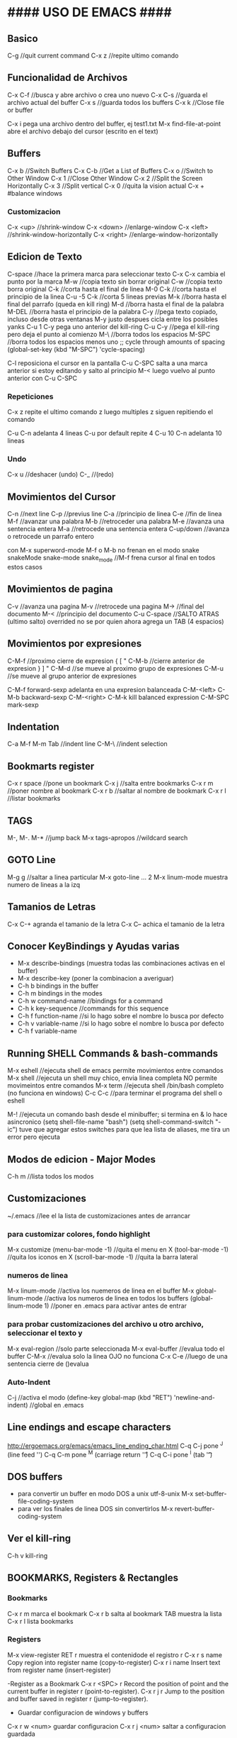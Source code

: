 * #### USO DE EMACS #### 
** Basico
   C-g      //quit current command
   C-x z    //repite ultimo comando

** Funcionalidad de Archivos
   C-x C-f 	  //busca y abre archivo o crea uno nuevo
   C-x C-s	  //guarda el archivo actual del buffer
   C-x s	  //guarda todos los buffers
   C-x k	  //Close file or buffer

   C-x i pega una archivo dentro del buffer, ej test1.txt
   M-x find-file-at-point abre el archivo debajo del cursor (escrito en el text)

** Buffers
   C-x b	  //Switch Buffers
   C-x C-b	  //Get a List of Buffers
   C-x o	  //Switch to Other Window
   C-x 1	  //Close Other Window
   C-x 2	  //Split the Screen Horizontally
   C-x 3          //Split vertical
   C-x 0          //quita la vision actual
   C-x +          #balance windows
   
*** Customizacion
   C-x <up>        //shrink-window
   C-x <down>      //enlarge-window
   C-x <left>      //shrink-window-horizontally
   C-x <right>     //enlarge-window-horizontally

** Edicion de Texto
   C-space	   //hace la primera marca para seleccionar texto
   C-x C-x cambia el punto por la marca
   M-w	           //copia texto sin borrar original
   C-w	           //copia texto borra original
   C-k             //corta hasta el final de linea
   M-0 C-k         //corta hasta el principio de la linea
   C-u -5 C-k      //corta 5 lineas previas
   M-k	           //borra hasta el final del parrafo (queda en kill ring)
   M-d             //borra hasta el final de la palabra
   M-DEL           //borra hasta el principio de la palabra
   C-y 	           //pega texto copiado, incluso desde otras ventanas
    M-y            justo despues cicla entre los posibles yanks
   C-u 1 C-y pega uno anterior del kill-ring
   C-u C-y         //pega el kill-ring pero deja el punto al comienzo
   M-\             //borra todos los espacios
   M-SPC           //borra todos los espacios menos uno
                   ;; cycle through amounts of spacing
                   (global-set-key (kbd "M-SPC") 'cycle-spacing)

   C-l reposiciona el cursor en la pantalla
   C-u C-SPC salta a una marca anterior
       si estoy editando y salto al principio M-< luego vuelvo al punto anterior con C-u C-SPC

*** Repeticiones
    C-x z repite el ultimo comando
        z luego multiples z siguen repitiendo el comando

    C-u C-n adelanta 4 lineas C-u por default repite 4
    C-u 10 C-n adelanta 10 lineas

*** Undo
   C-x u	    //deshacer (undo)
   C-_ 	            //(redo)

** Movimientos del Cursor
   C-n	      //next line
   C-p	      //previus line
   C-a	      //principio de linea
   C-e	      //fin de linea
   M-f	      //avanzar una palabra
   M-b	      //retroceder una palabra
   M-e	      //avanza una sentencia entera
   M-a	      //retrocede una sentencia entera
   C-up/down  //avanza o retrocede un parrafo entero

   con M-x superword-mode M-f o M-b no frenan en el modo snake
    snakeMode
    snake-mode
    snake_mode    //M-f frena cursor al final en todos estos casos

** Movimientos de pagina
   C-v	          //avanza una pagina
   M-v	          //retrocede una pagina
   M->	          //final del documento
   M-<	          //principio del documento
   C-u C-space    //SALTO ATRAS (ultimo salto)
    overrided no se por quien ahora agrega un TAB (4 espacios)

** Movimientos por expresiones
   C-M-f          //proximo cierre de expresion { [ "
   C-M-b          //cierre anterior de expresion } ] "
   C-M-d          //se mueve al proximo grupo de expresiones
   C-M-u          //se mueve al grupo anterior de expresiones

   C-M-f forward-sexp adelanta en una expresion balanceada
   C-M-<left>
   C-M-b backward-sexp
   C-M-<right>
   C-M-k kill balanced expression
   C-M-SPC mark-sexp

** Indentation
   C-a M-f
   M-m
   Tab		//indent line
   C-M-\	//indent selection

** Bookmarts register
   C-x r space	//pone un bookmark
   C-x j 	//salta entre bookmarks
   C-x r m	//poner nombre al bookmark
   C-x r b	//saltar al nombre de bookmark
   C-x r l	//listar bookmarks

** TAGS
   M-,
   M-.
   M-*			//jump back
   M-x tags-apropos    	//wildcard search

** GOTO Line
   M-g g    //saltar a linea particular
   M-x goto-line   ...  2
   M-x linum-mode       muestra numero de lineas a la izq

** Tamanios de Letras
   C-x C-+ agranda el tamanio de la letra
   C-x C-- achica el tamanio de la letra

** Conocer KeyBindings y Ayudas varias
   - M-x describe-bindings (muestra todas las combinaciones activas en el buffer)
   - M-x describe-key (poner la combinacion a averiguar)
   - C-h b bindings in the buffer
   - C-h m bindings in the modes
   - C-h w command-name  //bindings for a command
   - C-h k key-sequence  //commands for this sequence
   - C-h f function-name //si lo hago sobre el nombre lo busca por defecto
   - C-h v variable-name //si lo hago sobre el nombre lo busca por defecto
   - C-h f variable-name

** Running SHELL Commands & bash-commands
   M-x eshell  //ejecuta shell de emacs permite movimientos entre comandos
   M-x shell   //ejecuta un shell muy chico, envia linea completa NO permite movimeintos entre comandos
   M-x term    //ejecuta shell /bin/bash completo (no funciona en windows)
   C-c C-c     //para terminar el programa del shell o eshell
   
   M-! //ejecuta un comando bash desde el minibuffer; si termina en & lo hace asincronico
        (setq shell-file-name "bash")
        (setq shell-command-switch "-ic")
        tuve que agregar estos switches para que lea lista de aliases, me tira un error pero ejecuta

   
** Modos de edicion - Major Modes
   C-h m	     	 //lista todos los modos

** Customizaciones
~/.emacs	    //lee el la lista de customizaciones antes de arrancar

*** para customizar colores, fondo highlight
    M-x customize
    (menu-bar-mode -1)	//quita el menu en X
    (tool-bar-mode -1)	//quita los iconos en X
    (scroll-bar-mode -1)	//quita la barra lateral

*** numeros de linea
    M-x linum-mode	 	//activa los nuemeros de linea en el buffer
    M-x global-linum-mode	//activa los numeros de linea en todos los buffers
    (global-linum-mode 1)	//poner en .emacs para activar antes de entrar

*** para probar customizaciones del archivo u otro archivo, seleccionar el texto y
    M-x eval-region		     //solo parte seleccionada
    M-x eval-buffer		     //evalua todo el buffer
    C-M-x 			     //evalua solo la linea OJO no funciona
    C-x C-e    //luego de una sentencia cierre de ()evalua

*** Auto-Indent
    C-j	//activa el modo
    (define-key global-map (kbd "RET") 'newline-and-indent)	//global en .emacs


** Line endings and escape characters
   http://ergoemacs.org/emacs/emacs_line_ending_char.html
   C-q C-j pone ^J (line feed '\n')
   C-q C-m pone ^M (carriage return '\r')
   C-q C-i pone ^I (tab '\t')

** DOS buffers
   - para convertir un buffer en modo DOS a unix utf-8-unix
     M-x set-buffer-file-coding-system
   - para ver los finales de linea DOS sin convertirlos
     M-x revert-buffer-coding-system

** Ver el kill-ring
   C-h v kill-ring


** BOOKMARKS, Registers & Rectangles
*** Bookmarks
   C-x r m marca el bookmark
   C-x r b salta al bookmark TAB muestra la lista
   C-x r l lista bookmarks

*** Registers
   M-x view-register RET r  muestra el contenidode el registro r
   C-x r s name  Copy region into register name (copy-to-register) 
   C-x r i name  Insert text from register name (insert-register)

   -Register as a Bookmark
   C-x r <SPC> r  Record the position of point and the current buffer in register r (point-to-register). 
   C-x r j r  Jump to the position and buffer saved in register r (jump-to-register).

   - Guardar configuracion de windows y buffers
   C-x r w <num>    guardar configuracion
   C-x r j <num>    saltar a configuracion guardada

*** Rectangles
    El rectangulo se selecciona con el punto y la marca, todos los comandos de rectangulo empiezan C-x r
    C-x r k kill-rectangle, lo guarda para usar despues
    C-x r d delete-rectangle, lo borra no lo guarda
    C-x r c clear-rectangle, borra lo interior y deja los espacios libres
    C-x r o open-rectangle, corre todo el texto a la derecha del rectangulo agregando espacios
    C-x r y yank-rectangle, agrega un rectangulo del kill-ring desplazando todo a la derecha
   
** COMMENTS
   M-; comenta al final de una linea o si es hay bloque marcado multiples lineas
   C-/ con una funcion propia en .emacs comenta linea o multiples lineas
   
** SEARCH
   C-s busca hacia adelante, salta con multiples C-s
   C-r busca hacia atras
   C-s C-w busca hacia adelante lo marcado por el punto, para incluir mas expresiones C-w
   C-s M-p busca entradas anteriores M-n y posteriores

   M-s .	Command: isearch-forward-symbol-at-point
                Feed the symbol at point to C-s
                perform search
   M-s o	Command: occur
                Run occur
   M-s h .	Command: highlight-symbol-at-point
                Highlight the symbol at point
   M-s h l	Command: highlight-lines-matching-regexp
                Highlight lines that match input regexp
   M-s h r	Command: highlight-regexp
                Highlight according to regexp
   M-s h u	Command: unhighlight-regexp
                Turn off highlighting strings that match
                regexp.

   M-% find and replace


* #### USO DE EMACS # OTRO MAS ####### 
** SEARCH occur
   M-x occur RET exp RET lists in a new buffer all the occurrences of the exp in the current buffer

** SEARCH IMenu
   M-x imenu	//saltar entre funciones del buffer
       TAB muestra en otro buffer las posibles opciones
       si elijo una por ejemplo m salta directo a main
       
       en python primero debo elegir la clase y luego va a la funcion

       Cuando agrego una funcion necesita hacer un rescan elegir *Rescan*

** Shell ansi-term y term
   M-x ansi-term o M-x term
   son muy parecidos, ambos tienen funcionalidad bash completa (o casi)
   C-c funciona como C-x localmente
   C-c C-j para pasar del modo comandos (char) al modo edicion (line)
   C-c C-x para pasar del modo edicion (line) al modo comandos (char)
   C-c C-c envia un final de trabajo a la terminal -> C-c
   C-c k para salir

** Modo Terminal enlaces serie
   M-x serial-term 
   C-c C-j modo edicion de linea
   C-c C-k modo edicion char
   C-c C-c envia un final de trabajo a la terminal -> C-c
   C-x k para salir


** #### FILE MANAGER WITH DIRED ####
*** formas de arrancarlo
   M-x dired

   g renueva lista

   o abrir en otra ventana
   C-o abrir en otra ventana pero no ir a la ventana
   ( listar menos informacion en el directorio

   f, e, RET open file at pointer

   C copiar archivo
   D borrar archivo
   + crear nuevo directorio 'mkdir'

   d marca el archivo para borrarlo
   u desmarca archivos
   x ejecuta el borrado

*** Otras formas de arrancarlo
   C-x d arranca Dired en el directorio seleccionado
   C-x 4 d arranca Dired en el directorio seleccionado en otra ventana
   C-x C-f selecciona directorio para entrar con Dired

   q termina Dired
   
   n move below
   p move above
   C-s buscar con I-search
   
   #### END DIRED ####

** #### FILE MANAGER WITH IBUFFER ####
   - Con C-x C-b aparece el ibuffer con todos los buffers que se estan usando
      incluso los que utiliza dired (mas arriba)
   - En la lista puedo buscar, ENT para elegir alguno
   - d para marcar los buffers para kill, x ejecuta
   - k marca los buffers pero no hace kill, solo los saca de la lista
   - g igual que con dired actualiza la lista
   - m mark buffers
   - u unmark buffers
   - S save marked buffers
   - D deleted marked buffers
   - M-x describe-mode me muestra todas las opciones que tengo en el modo

** #### IDO-MODE ####
   en .emacs
      (require 'ido)
      (ido-mode t)

   //cuando trae problemas, como para crear archivo nuevo,
   C-j crea archivo con el nombre elegido (no el recomendado)
   C-f toggle del modo find-file (without-ido-mode)
   #### END IDO-MODE ####

** #### EDIFF ####
   muestra diff visual entre dos archivos, luego hay que utilizar winner-mode
   - | los acomoda uno al lado del otro 
   - n y p next -previous difference
   - a completa con el bloque del archivo a
   - b completa con el bloque del archivo b
   - wa graba archivo a
   - wb graba archivo b
   - q sale
   - ? help toggle


** #### MULTIPLE CURSORS ####
   https://github.com/magnars/multiple-cursors.el

   M-x mc/...
   ej. pinto o marco un area (palabra)
   M-x mc/mark-more-like-this-extend  y voy marcando con las flechas
   C-g deja de marcar y pasa a cursores que puedo usar todos juntos!
   //hice un override de kbd, ahora pintar letra o palabra
   C-}
   #### END MULTIPLE CURSORS ####
   
** ### Funcionalidad de paquetes
   #listar paquetes desde ELPA (por defecto)
   M-x list-packages      //'i' para marcar 'u' desmarcar 'x' hacer install
   
   #mas cantidad de repositorios, colocar esto en .emacs
   (require 'package)
   (add-to-list 'package-archives '("melpa" . "http://melpa.org/packages/"))
   
   #cuando voy a activar los paquetes
   (package-initialize)

   #list of installed .emacs.d/elpa/*
   better-defaults
   material-theme

   - ahora uso melpa-stable, si quiero buscar en otro descomento melpa por ejemplo
     C-x C-e para evaluar y M-x list-packages, si no aparece el repositorio
     M-x packages-refresh-content y debiera ver lo nuevo

** Editar buffer en otro modo
   - por ejemplo editar en modo c archivos de arduino que son .ino
     M-x c-mode

** #### FUNCIONALIDADES CC-MODE (major mode) ####
*** Indentation
    TAB en un renglon o region
    C-M-q (c-indent-exp) //Indents an entire balanced brace or parenthesis expression
    C-c C-q (c-indent-defun) //Indents the entire top-level function

    C-M-h (c-mark-function)

*** Comments (overrided)
    C-/  linea o region seleccionada comenta en c++ "//"
    M-x comment-box, seleccionar un region y ejecutar el comando


*** Movements Command
    C-M-a (c-beginning-of-defun)
    C-M-e (c-end-of-defun)

    M-a (c-beginning-of-statement)
    M-e (c-end-of-statement)

    C-c C-u (c-up-conditional)
        M-x c-up-conditional-with-else
        M-x c-down-conditional
        M-x c-down-conditional-with-else
    C-c C-p (c-backward-conditional)
    C-c C-n (c-forward-conditional)
        M-x c-backward-into-nomenclature
        M-x c-forward-into-nomenclature
    C-a overrided comienzo de linea o texto
    C-backspace hungry delete backwards (borra word anteriro y todos los espacios)
    C-delete hungry delete forwards (borra word posterior y todos los espacios)

*** Styles
    C-c . style-name <RET>

*** HideIfDef minor-mode
    M-x hide-ifdef-mode
    M-x hide-ifdefs         (oculta las definiciones que no son validas)

    C-c @           Prefix Command
    C-c @ C-d       hide-ifdef-block
    C-c @ C-q       hide-ifdef-toggle-read-only
    C-c @ C-s       show-ifdef-block
    C-c @ C-w       hide-ifdef-toggle-shadowing
    C-c @ D         hide-ifdef-set-define-alist
    C-c @ U         hide-ifdef-use-define-alist
    C-c @ d         hide-ifdef-define
    C-c @ h         hide-ifdefs
    C-c @ s         show-ifdefs
    C-c @ u         hide-ifdef-undef
**** Me funciona solo en el archivo actual y si las definiciones estan en .h las oculta igual

** #### FUNCIONALIDAD EN PYTHON-MODE ####
*** Movimientos
    C-M-a me adelanta una funcion
    C-M-e atrasa una funcion
    C-M-n adelanta una expresion balanceada ([{
    C-M-p me atrasa una expresion balanceada }])
    //C-M-f me adelanta un condicional if: elif: else:
    //C-M-b me atrasa un condicional 
    M-a me adelanta un condicional if: elif: else:
    M-e me atrasa un condicional if: elif: else:

    con M-x superword-mode M-f o M-b no frenan en el modo snake
     snakeMode
     snake-mode
     snake_mode    //M-f frena cursor al final en todos estos casos

*** Seleccion
    C-M-SPC selecciona todo el bloque de la expresion (el punto en la primera letra de la exp)
    C-M-k borra toda la expresion (el punto en la primera letra de la exp)

*** Imenu
    M-x imenu
    con TAB me da las opciones, si la funcioesta dentro de la clase primero debo
    elegir la clase, despues lista las funciones

** #### ACE Jump MODE ####
   C-c SPC elijo la letra del comienzo de una palabra

** #### USO GNU Global, funciona muy bien en linea de comandos!!! ####
   M-x ggtags-mode activa el modo o lo desactiva
   M-x ggtags-create-tags si el directorio-proyecto no tiene GTAGS
   M-x ggtags- TAB funciones disponibles
   M-x ggtags-find-file nombre.c busca y abre el archivo dentro del proyecto
   si en cualquier busqueda hay varios archivos/definiciones/declaraciones M-n M-p me mueve dentro de esas
   
   M-. salta entre definiciones y declaraciones
   M-* vuelve atras los saltos
   M-, vuelve atras los saltos para emacs 25

** #### SUBLIMITY MODE ####
   M-x sublimity-mode
    agrega minimap

** #### TRAMP en Emacs
   (setq tramp-default-method "ssh")
   C-x C-f /pi@192.168.1.34: RET

*** Multiple Hops
    With the new syntax, each 'hop' is separated by |. The example in the manual is:
    C-x C-f /ssh:bird@bastion|ssh:you@remotehost:/path RET
    Which connects firstly as bird@bastion, and from there to you@remotehost:/path

*** /su: or /sudo: on remote HOSTS
    You can also use this syntax to sudo/su to root (or of course any other user) on a remote host:
    C-x C-f /ssh:you@remotehost|sudo:remotehost:/path/to/file RET

*** root on multiple hops
    C-x C-f /ssh:smith16|sudo:root@smith16:/etc/

** #### WEB Browsing con eww
*** Para abrir un archivo local M-x eww-open-file
*** Para navegar dentro de emacs
    - M-x eww
    - Abrir otra ventana M-x eww (de nuevo)
    - M-x eww-open-file     para abrir archivo local HTML
    - q cierra el browser
    - l back-url
    - TAB next link

    - n next-url

    key             binding
    ---             -------
    
    TAB             shr-next-link
    ESC             Prefix Command
    SPC             scroll-up-command
    &               eww-browse-with-external-browser
    -               negative-argument
    0 .. 9          digit-argument
    <               beginning-of-buffer
    >               end-of-buffer
    ?               describe-mode
    B               eww-list-bookmarks
    C               url-cookie-list
    D               eww-toggle-paragraph-direction
    E               eww-set-character-encoding
    F               eww-toggle-fonts
    G               eww
    H               eww-list-histories
    R               eww-readable
    S               eww-list-buffers
    b               eww-add-bookmark
    d               eww-download
    g               eww-reload
    h               describe-mode
    l               eww-back-url
    n               eww-next-url
    p               eww-previous-url
    q               quit-window
    r               eww-forward-url
    t               eww-top-url
    u               eww-up-url
    v               eww-view-source
    w               eww-copy-page-url
    DEL             scroll-down-command
    S-SPC           scroll-down-command
    <backtab>       shr-previous-link
    <delete>        scroll-down-command
    <remap>         Prefix Command
    
    C-M-i           shr-previous-link
    M-n             eww-next-bookmark
    M-p             eww-previous-bookmark


** DOCS
*** docs gnu-global
    https://www.gnu.org/software/global/globaldoc_toc.html
    https://github.com/leoliu/ggtags
    #ver despues para python con pygments
    #bajo paquete ggtags de melpa-stable

*** Herramientas C/C++ CEDET - Irony - Rtags
    https://tuhdo.github.io/c-ide.html
    http://www.seas.upenn.edu/~chaoliu/2017/09/01/c-cpp-programming-in-emacs/
    http://alexott.net/en/writings/emacs-devenv/EmacsCedet.html

*** docs generales
    http://www.masteringemacs.org
    http://ergoemacs.org/emacs/effective_emacs.html
    https://www.emacswiki.org/emacs/IndentingC
    http://pragmaticemacs.com/emacs/multiple-cursors/
    https://sites.google.com/site/steveyegge2/effective-emacs
    http://irreal.org/blog/
    https://emacs-fu.blogspot.com/
    https://www.gnu.org/software/emacs/manual/
    https://www.gnu.org/software/emacs/manual/html_mono/ccmode.html



* EMACS on console
** alias emacsc 'emacs -nw'
** mas colores
   - echo $TERM
     export TERM=xterm-256color

   - o lanzar emacs sin modificar default de la consola
     TERM=xterm-256color emacs -nw

** color-theme
   - M-x customize-theme
   - M-x load-theme    #muestra lista de posibilidades

